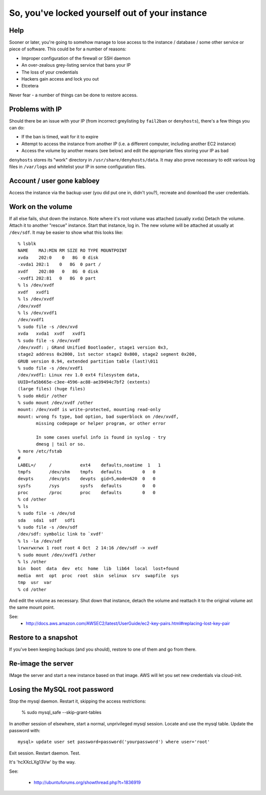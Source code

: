 So, you've locked yourself out of your instance
===============================================
Help
----

Sooner or later, you're going to somehow manage to lose access to the instance / database / some other service or piece of software. This could be for a number of reasons:

* Improper configuration of the firewall or SSH daemon
* An over-zealous grey-listing service that bans your IP
* The loss of your credentials
* Hackers gain access and lock you out
* Etcetera

Never fear - a number of things can be done to restore access.


Problems with IP
-----------------

Should there be an issue with your IP (from incorrect greylisting by ``fail2ban`` or ``denyhosts``), there's a few things you can do:

* If the ban is timed, wait for it to expire
* Attempt to access the instance from another IP (i.e. a different computer, including another EC2 instance)
* Access the volume by another means (see below) and edit the appropriate files storing your IP as bad

``denyhosts`` stores its "work" directory in ``/usr/share/denyhosts/data``. It may also prove necessary to edit various log files in ``/var/logs`` and whitelist your IP in some configuration files.


Account / user gone kabloey
---------------------------

Access the instance via the backup user (you did put one in, didn't you?), recreate and download the user credentials.



Work on the volume
------------------

If all else fails, shut down the instance. Note where it's root volume was attached (usually ``xvda``) Detach the volume. Attach it to another "rescue" instance. Start that instance, log in. The new volume will be attached at usually at ``/dev/sdf``. It may be easier to show what this looks like::

	% lsblk
	NAME    MAJ:MIN RM SIZE RO TYPE MOUNTPOINT
	xvda    202:0    0   8G  0 disk 
	-xvda1 202:1    0   8G  0 part /
	xvdf    202:80   0   8G  0 disk 
	-xvdf1 202:81   0   8G  0 part 
	% ls /dev/xvdf
	xvdf   xvdf1  
	% ls /dev/xvdf
	/dev/xvdf
	% ls /dev/xvdf1
	/dev/xvdf1
	% sudo file -s /dev/xvd
	xvda   xvda1  xvdf   xvdf1  
	% sudo file -s /dev/xvdf
	/dev/xvdf: ; GRand Unified Bootloader, stage1 version 0x3,
	stage2 address 0x2000, 1st sector stage2 0x800, stage2 segment 0x200,
	GRUB version 0.94, extended partition table (last)\011
	% sudo file -s /dev/xvdf1
	/dev/xvdf1: Linux rev 1.0 ext4 filesystem data,
	UUID=fa5b665e-c3ee-4596-ac88-ae39494c7bf2 (extents)
	(large files) (huge files)
	% sudo mkdir /other
	% sudo mount /dev/xvdf /other
	mount: /dev/xvdf is write-protected, mounting read-only
	mount: wrong fs type, bad option, bad superblock on /dev/xvdf,
	       missing codepage or helper program, or other error

	       In some cases useful info is found in syslog - try
	       dmesg | tail or so.
	% more /etc/fstab
	#
	LABEL=/     /           ext4    defaults,noatime  1   1
	tmpfs       /dev/shm    tmpfs   defaults        0   0
	devpts      /dev/pts    devpts  gid=5,mode=620  0   0
	sysfs       /sys        sysfs   defaults        0   0
	proc        /proc       proc    defaults        0   0
	% cd /other
	% ls
	% sudo file -s /dev/sd
	sda   sda1  sdf   sdf1  
	% sudo file -s /dev/sdf
	/dev/sdf: symbolic link to `xvdf'
	% ls -la /dev/sdf
	lrwxrwxrwx 1 root root 4 Oct  2 14:16 /dev/sdf -> xvdf
	% sudo mount /dev/xvdf1 /other
	% ls /other
	bin  boot  data  dev  etc  home  lib  lib64  local  lost+found 
	media  mnt  opt  proc  root  sbin  selinux  srv  swapfile  sys
	tmp  usr  var
	% cd /other


And edit the volume as necessary. Shut down that instance, detach the volume and reattach it to the original volume ast the same mount point.

See:
 * http://docs.aws.amazon.com/AWSEC2/latest/UserGuide/ec2-key-pairs.html#replacing-lost-key-pair


Restore to a snapshot
---------------------

If you've been keeping backups (and you should), restore to one of them and go from there.


Re-image the server
-------------------

IMage the server and start a new instance based on that image. AWS will let you set new credentials via cloud-init.


Losing the MySQL root password
------------------------------

Stop the mysql daemon. Restart it, skipping the access restrictions:

	% sudo mysql_safe --skip-grant-tables
	
In another session of elsewhere, start a normal, unprivileged mysql session. Locate and use the mysql table. Update the password with::

	mysql> update user set password=password('yourpassword') where user='root'

Exit session. Restart daemon. Test.

It's 'hcXXcLXg13Vw' by the way.


See:

	* http://ubuntuforums.org/showthread.php?t=1836919


